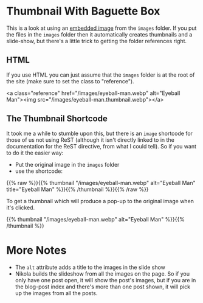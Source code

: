 #+BEGIN_COMMENT
.. title: Image Testing
.. slug: image-testing
.. date: 2021-02-11 17:03:44 UTC-08:00
.. tags: image,testing
.. category: Testing
.. link: 
.. description: Testing Nikola's images.
.. type: text
.. status: 
.. updated: 2021-11-08

#+END_COMMENT
#+OPTIONS: ^:{}

* Thumbnail With Baguette Box  
  This is a look at using an [[https://getnikola.com/handbook.html#embedding-images][embedded image]] from the =images= folder. If you put the files in the =images= folder then it automatically creates thumbnails and a slide-show, but there's a little trick to getting the folder references right. 

** HTML   
   If you use HTML you can just assume that the =images= folder is at the root of the site (make sure to set the class to "reference").

#+begin_example html
<a class="reference" href="/images/eyeball-man.webp" alt="Eyeball Man"><img src="/images/eyeball-man.thumbnail.webp"></a>
#+end_example
   
#+begin_export html
<a class="reference" href="/images/eyeball-man.webp" alt="Eyeball Man"><img src="/images/eyeball-man.thumbnail.webp"></a>
#+end_export
** The Thumbnail Shortcode
   It took me a while to stumble upon this, but there is an ~image~ shortcode for those of us not using ReST (although it isn't directly linked to in the documentation for the ReST directive, from what I could tell). So if you want to do it the easier way:

 - Put the original image in the ~images~ folder
 - use the shortcode:

{{% raw %}}{{% thumbnail "/images/eyeball-man.webp" alt="Eyeball Man" title="Eyeball Man" %}}{{% /thumbnail %}}{{% /raw %}}

To get a thumbnail which will produce a pop-up to the original image when it's clicked.

{{% thumbnail "/images/eyeball-man.webp" alt="Eyeball Man" %}}{{% /thumbnail %}}
* More Notes
  * The =alt= attribute adds a title to the images in the slide show
  * Nikola builds the slideshow from all the images on the page. So if you only have one post open, it will show the post's images, but if you are in the blog-post index and there's more than one post shown, it will pick up the images from all the posts.
